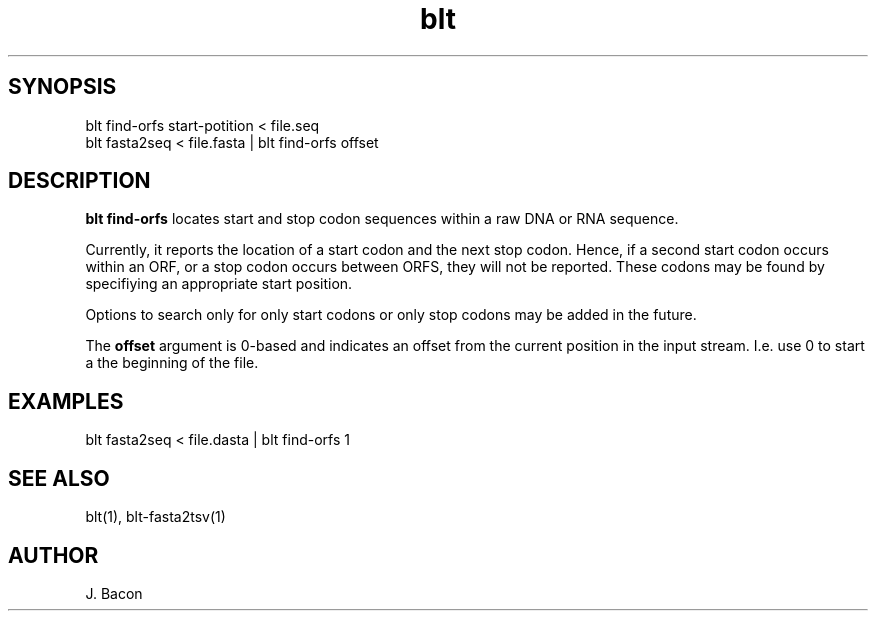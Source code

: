 .TH blt find-orfs 1

\" Convention:
\" Underline anything that is typed verbatim - commands, etc.
.SH SYNOPSIS
.PP
.nf 
.na
blt find-orfs start-potition < file.seq
blt fasta2seq < file.fasta | blt find-orfs offset
.ad
.fi

.SH DESCRIPTION

.B blt find-orfs
locates start and stop codon sequences within a raw DNA or RNA sequence.

Currently, it reports the location of a start codon and the next stop codon.
Hence, if a second start codon occurs within an ORF, or a stop codon occurs
between ORFS, they will not be reported.  These codons may be found by
specifiying an appropriate start position.

Options to search only for only start codons or only stop codons may be
added in the future.

The
.B offset
argument is 0-based and indicates an offset from the current position
in the input stream.  I.e. use 0 to start a the beginning of the file.

.SH EXAMPLES
.nf
.na
blt fasta2seq < file.dasta | blt find-orfs 1
.ad
.fi

.SH SEE ALSO

blt(1), blt-fasta2tsv(1)

.SH AUTHOR
.nf
.na
J. Bacon
